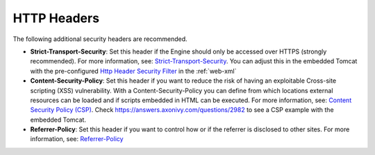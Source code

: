 HTTP Headers
============

The following additional security headers are recommended.

* **Strict-Transport-Security**: Set this header if the Engine should only be
  accessed over HTTPS (strongly recommended). For more information, see:
  `Strict-Transport-Security <https://developer.mozilla.org/en-US/docs/Web/HTTP/Headers/Strict-Transport-Security>`_.
  You can adjust this in the embedded Tomcat with the pre-configured `Http Header Security Filter <https://tomcat.apache.org/tomcat-9.0-doc/config/filter.html#HTTP_Header_Security_Filter>`_
  in the :ref:`web-xml`

* **Content-Security-Policy**: Set this header if you want to reduce the risk of
  having an exploitable Cross-site scripting (XSS) vulnerability. With a
  Content-Security-Policy you can define from which locations external resources
  can be loaded and if scripts embedded in HTML can be executed. For more
  information, see: `Content Security Policy (CSP) <https://developer.mozilla.org/en-US/docs/Web/HTTP/CSP>`_. Check
  https://answers.axonivy.com/questions/2982 to see a CSP example with the
  embedded Tomcat.

* **Referrer-Policy**: Set this header if you want to control how or if the
  referrer is disclosed to other sites. For more information, see:
  `Referrer-Policy <https://developer.mozilla.org/en-US/docs/Web/HTTP/Headers/Referrer-Policy>`_
